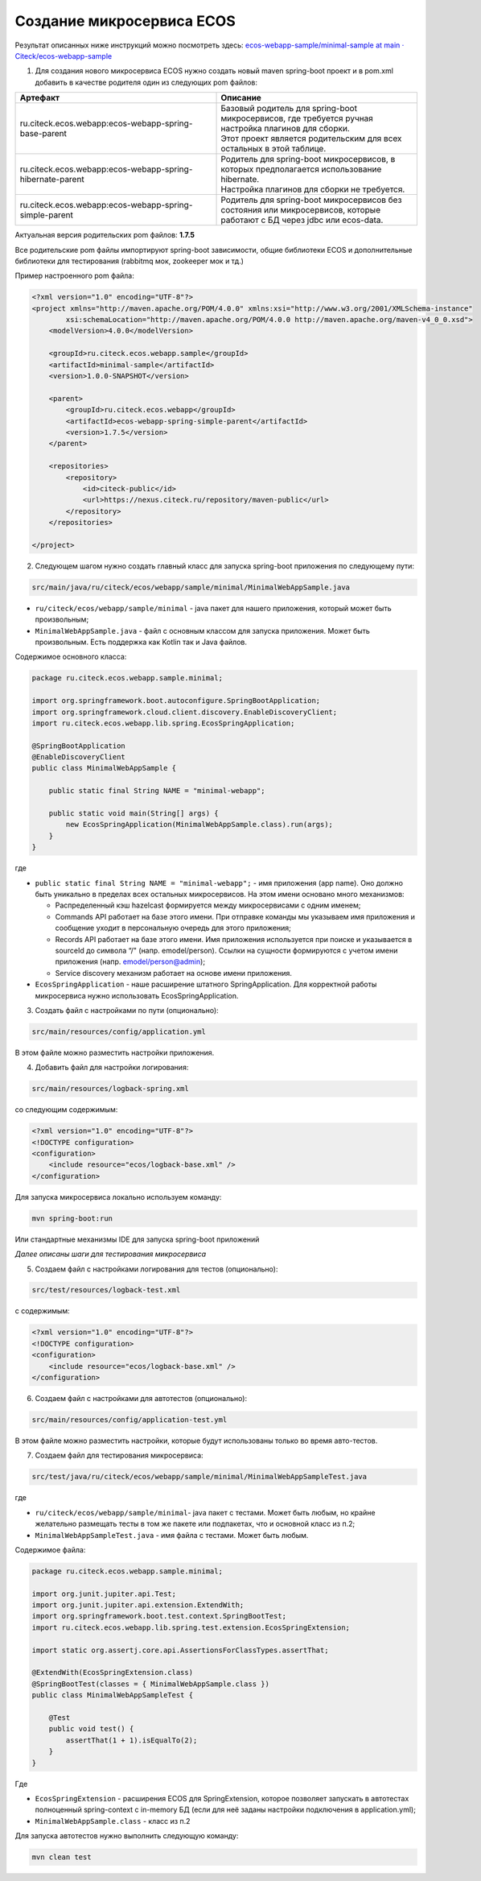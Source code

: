 Создание микросервиса ECOS
===========================

Результат описанных ниже инструкций можно посмотреть здесь: `ecos-webapp-sample/minimal-sample at main · Citeck/ecos-webapp-sample <https://github.com/Citeck/ecos-webapp-sample/tree/main/minimal-sample>`_ 

1. Для создания нового микросервиса ECOS нужно создать новый maven spring-boot проект и в pom.xml добавить в качестве родителя один из следующих pom файлов:

.. list-table::
      :widths: 10 10
      :header-rows: 1
      :class: tight-table 
      
      * - Артефакт
        - Описание
      * - ru.citeck.ecos.webapp:ecos-webapp-spring-base-parent
        - | Базовый родитель для spring-boot микросервисов, где требуется ручная настройка плагинов для сборки.
          | Этот проект является родительским для всех остальных в этой таблице.
      * - ru.citeck.ecos.webapp:ecos-webapp-spring-hibernate-parent
        - | Родитель для spring-boot микросервисов, в которых предполагается использование hibernate.
          | Настройка плагинов для сборки не требуется.
      * - ru.citeck.ecos.webapp:ecos-webapp-spring-simple-parent
        - Родитель для spring-boot микросервисов без состояния или микросервисов, которые работают с БД через jdbc или ecos-data.

Актуальная версия родительских pom файлов: **1.7.5**

Все родительские pom файлы импортируют spring-boot зависимости, общие библиотеки ECOS и дополнительные библиотеки для тестирования (rabbitmq мок, zookeeper мок и тд.)

Пример настроенного pom файла:

.. code-block::

    <?xml version="1.0" encoding="UTF-8"?>
    <project xmlns="http://maven.apache.org/POM/4.0.0" xmlns:xsi="http://www.w3.org/2001/XMLSchema-instance"
            xsi:schemaLocation="http://maven.apache.org/POM/4.0.0 http://maven.apache.org/maven-v4_0_0.xsd">
        <modelVersion>4.0.0</modelVersion>

        <groupId>ru.citeck.ecos.webapp.sample</groupId>
        <artifactId>minimal-sample</artifactId>
        <version>1.0.0-SNAPSHOT</version>

        <parent>
            <groupId>ru.citeck.ecos.webapp</groupId>
            <artifactId>ecos-webapp-spring-simple-parent</artifactId>
            <version>1.7.5</version>
        </parent>

        <repositories>
            <repository>
                <id>citeck-public</id>
                <url>https://nexus.citeck.ru/repository/maven-public</url>
            </repository>
        </repositories>

    </project>

2. Следующем шагом нужно создать главный класс для запуска spring-boot приложения по следующему пути:

.. code-block::

    src/main/java/ru/citeck/ecos/webapp/sample/minimal/MinimalWebAppSample.java

* ``ru/citeck/ecos/webapp/sample/minimal`` - java пакет для нашего приложения, который может быть произвольным;

* ``MinimalWebAppSample.java`` - файл с основным классом для запуска приложения. Может быть произвольным. Есть поддержка как Kotlin так и Java файлов.

Содержимое основного класса:

.. code-block::

    package ru.citeck.ecos.webapp.sample.minimal;

    import org.springframework.boot.autoconfigure.SpringBootApplication;
    import org.springframework.cloud.client.discovery.EnableDiscoveryClient;
    import ru.citeck.ecos.webapp.lib.spring.EcosSpringApplication;

    @SpringBootApplication
    @EnableDiscoveryClient
    public class MinimalWebAppSample {

        public static final String NAME = "minimal-webapp";

        public static void main(String[] args) {
            new EcosSpringApplication(MinimalWebAppSample.class).run(args);
        }
    }

где

* ``public static final String NAME = "minimal-webapp";`` - имя приложения (app name). Оно должно быть уникально в пределах всех остальных микросервисов. На этом имени основано много механизмов:

  - Распределенный кэш hazelcast формируется между микросервисами с одним именем;

  - Commands API работает на базе этого имени. При отправке команды мы указываем имя приложения и сообщение уходит в персональную очередь для этого приложения;

  - Records API работает на базе этого имени. Имя приложения используется при поиске и указывается в sourceId до символа “/" (напр. emodel/person). Ссылки на сущности формируются с учетом имени приложения (напр. emodel/person@admin);

  - Service discovery механизм работает на основе имени приложения. 

* ``EcosSpringApplication`` - наше расширение штатного SpringApplication. Для корректной работы микросервиса нужно использовать EcosSpringApplication.

3. Создать файл с настройками по пути (опционально):

.. code-block::

    src/main/resources/config/application.yml

В этом файле можно разместить настройки приложения.

4. Добавить файл для настройки логирования:

.. code-block::

    src/main/resources/logback-spring.xml

со следующим содержимым:

.. code-block::

    <?xml version="1.0" encoding="UTF-8"?>
    <!DOCTYPE configuration>
    <configuration>
        <include resource="ecos/logback-base.xml" />
    </configuration>

Для запуска микросервиса локально используем команду:

.. code-block::

    mvn spring-boot:run

Или стандартные механизмы IDE для запуска spring-boot приложений 

*Далее описаны шаги для тестирования микросервиса*

5. Создаем файл с настройками логирования для тестов  (опционально):

.. code-block::

    src/test/resources/logback-test.xml

с содержимым:

.. code-block::

    <?xml version="1.0" encoding="UTF-8"?>
    <!DOCTYPE configuration>
    <configuration>
        <include resource="ecos/logback-base.xml" />
    </configuration>

6. Создаем файл с настройками для автотестов (опционально):

.. code-block::

    src/main/resources/config/application-test.yml

В этом файле можно разместить настройки, которые будут использованы только во время авто-тестов.

7. Создаем файл для тестирования микросервиса:

.. code-block::

    src/test/java/ru/citeck/ecos/webapp/sample/minimal/MinimalWebAppSampleTest.java

где

* ``ru/citeck/ecos/webapp/sample/minimal``- java пакет с тестами. Может быть любым, но крайне желательно размещать тесты в том же пакете или подпакетах, что и основной класс из п.2;

* ``MinimalWebAppSampleTest.java`` - имя файла с тестами. Может быть любым. 

Содержимое файла:

.. code-block::

    package ru.citeck.ecos.webapp.sample.minimal;

    import org.junit.jupiter.api.Test;
    import org.junit.jupiter.api.extension.ExtendWith;
    import org.springframework.boot.test.context.SpringBootTest;
    import ru.citeck.ecos.webapp.lib.spring.test.extension.EcosSpringExtension;

    import static org.assertj.core.api.AssertionsForClassTypes.assertThat;

    @ExtendWith(EcosSpringExtension.class)
    @SpringBootTest(classes = { MinimalWebAppSample.class })
    public class MinimalWebAppSampleTest {

        @Test
        public void test() {
            assertThat(1 + 1).isEqualTo(2);
        }
    }

Где

* ``EcosSpringExtension`` - расширения ECOS для SpringExtension, которое позволяет запускать в автотестах полноценный spring-context с in-memory БД (если для неё заданы настройки подключения в application.yml);

* ``MinimalWebAppSample.class`` - класс из п.2

Для запуска автотестов нужно выполнить следующую команду:

.. code-block::

    mvn clean test